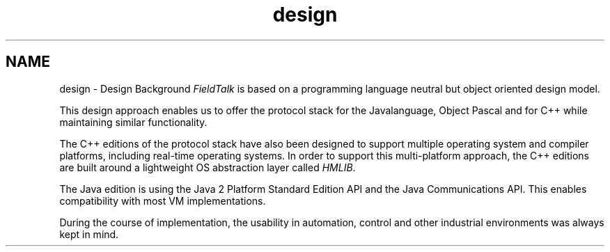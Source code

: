 .TH "design" 3 "26 May 2004" "Modbus Protocol Library Documentation" \" -*- nroff -*-
.ad l
.nh
.SH NAME
design \- Design Background
\fIFieldTalk\fP is based on a programming language neutral but object oriented design model.
.PP
This design approach enables us to offer the protocol stack for the Javalanguage, Object Pascal and for C++ while maintaining similar functionality.
.PP
The C++ editions of the protocol stack have also been designed to support multiple operating system and compiler platforms, including real-time operating systems. In order to support this multi-platform approach, the C++ editions are built around a lightweight OS abstraction layer called \fIHMLIB\fP.
.PP
The Java edition is using the Java 2 Platform Standard Edition API and the Java Communications API. This enables compatibility with most VM implementations.
.PP
During the course of implementation, the usability in automation, control and other industrial environments was always kept in mind. 
